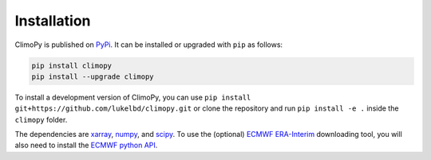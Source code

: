 Installation
------------

ClimoPy is published on `PyPi <https://pypi.org/project/climopy/>`__.
It can be installed or upgraded with ``pip`` as follows:

.. code-block:: bash

   pip install climopy
   pip install --upgrade climopy

To install a development version of ClimoPy, you can use
``pip install git+https://github.com/lukelbd/climopy.git``
or clone the repository and run ``pip install -e .`` inside
the ``climopy`` folder.

The dependencies are `xarray <http://xarray.pydata.org/en/stable/>`_, `numpy
<http://www.numpy.org/>`_, and `scipy <https://www.scipy.org/>`_. To use the (optional)
`ECMWF <https://www.ecmwf.int/>`_ `ERA-Interim
<https://apps.ecmwf.int/datasets/data/interim-full-daily/levtype=sfc/>`_ downloading
tool, you will also need to install the `ECMWF python API
<https://confluence.ecmwf.int/display/WEBAPI/Access+ECMWF+Public+Datasets>`_.

..
  Note that I may consider merging this project with `MetPy
  <https://unidata.github.io/MetPy/latest/index.html>`__ eventually. But for the time
  being, MetPy cannot perform many of the objective and statistical analysis tasks used
  by climate scientists.
